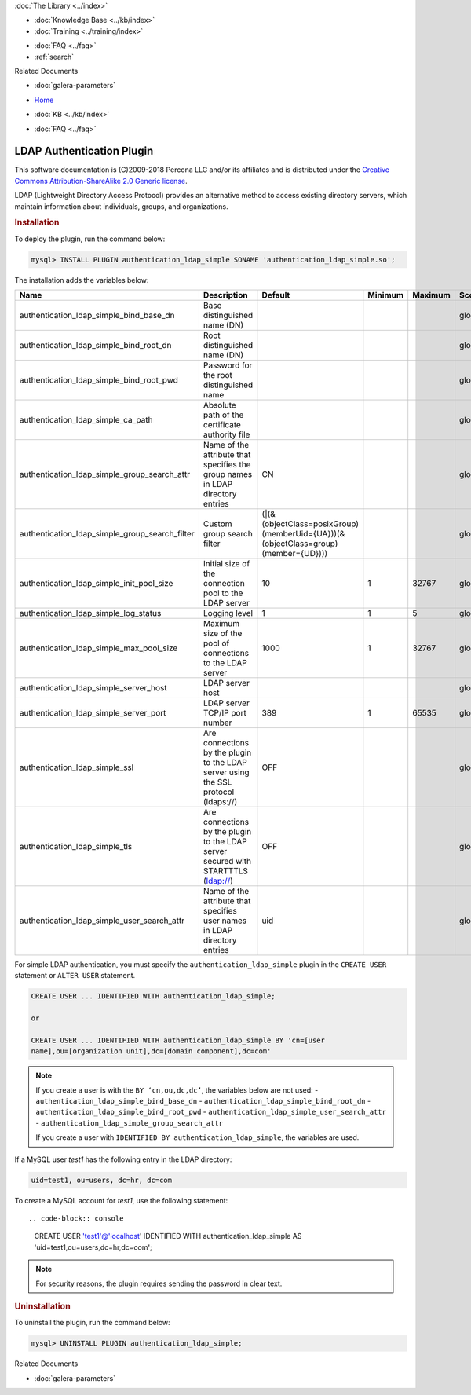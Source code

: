 .. meta::
   :title: LDAP Authentication Plugin
   :description: Galera LDAP plugin is a free and open source implementation of the MySQL Enterprise Simple LDAP plugin.
   :language: en-US
   :keywords: galera cluster, LDAP
   :copyright: This software documentation is (C)2009-2018 Percona LLC and/or its affiliates and is distributed under the Creative Commons Attribution-ShareAlike 2.0 Generic license.

.. container:: left-margin

   .. container:: left-margin-top

      :doc:`The Library <../index>`

   .. container:: left-margin-content

      .. cssclass:: here

         - :doc:`Documentation <./index>`

      - :doc:`Knowledge Base <../kb/index>`
      - :doc:`Training <../training/index>`

      .. cssclass:: sub-links

         - :doc:`Training Courses <../training/courses/index>`
         - :doc:`Tutorial Articles <../training/tutorials/index>`
         - :doc:`Training Videos <../training/videos/index>`

      - :doc:`FAQ <../faq>`
      - :ref:`search`

      Related Documents

      - :doc:`galera-parameters`

.. container:: top-links

   - `Home <https://galeracluster.com>`_

   .. cssclass:: here

      - :doc:`Docs <./index>`

   - :doc:`KB <../kb/index>`

   .. cssclass:: nav-wider

      - :doc:`Training <../training/index>`

   - :doc:`FAQ <../faq>`


.. cssclass:: library-document
.. _`ldap-plugin`:

===========================
 LDAP Authentication Plugin
===========================

.. index::
   pair: Descriptions; LDAP Authentication Plugin

This software documentation is (C)2009-2018 Percona LLC and/or its affiliates and is distributed under the `Creative Commons Attribution-ShareAlike 2.0 Generic license <http://creativecommons.org/licenses/by-sa/2.0/>`_.

LDAP (Lightweight Directory Access Protocol) provides an alternative method to access existing directory servers, which maintain information about individuals, groups, and organizations.

.. _`ldap-plugin-installing`:
.. rst-class:: section-heading
.. rubric:: Installation

To deploy the plugin, run the command below:

.. code-block:: console

   mysql> INSTALL PLUGIN authentication_ldap_simple SONAME 'authentication_ldap_simple.so';

The installation adds the variables below:

.. csv-table::
   :class: doc-options
   :header: "Name", "Description", "Default", "Minimum", "Maximum", "Scope", "Dynamic", "Type"
   :widths: 30, 30, 20, 10, 10, 10, 10, 10

   "authentication_ldap_simple_bind_base_dn", "Base distinguished name (DN)", "", "", "", "global", "Yes", "string"
   "authentication_ldap_simple_bind_root_dn", "Root distinguished name (DN)", "", "", "", "global", "Yes", "string"
   "authentication_ldap_simple_bind_root_pwd", "Password for the root distinguished name", "", "", "", "global", "Yes", "string"
   "authentication_ldap_simple_ca_path", "Absolute path of the certificate authority file", "", "", "", "global", "Yes", "string"
   "authentication_ldap_simple_group_search_attr", "Name of the attribute that specifies the group names in LDAP directory entries", "CN", "", "", "global", "Yes", "string"
   "authentication_ldap_simple_group_search_filter", "Custom group search filter", "(|(&(objectClass=posixGroup)(memberUid={UA}))(&(objectClass=group)(member={UD})))", "", "", "global", "Yes", "string"
   "authentication_ldap_simple_init_pool_size", "Initial size of the connection pool to the LDAP server", "10", "1", "32767", "global", "Yes", "uint"
   "authentication_ldap_simple_log_status", "Logging level", "1", "1", "5", "global", "Yes", "uint"
   "authentication_ldap_simple_max_pool_size", "Maximum size of the pool of connections to the LDAP server", "1000", "1", "32767", "global", "Yes", "uint"
   "authentication_ldap_simple_server_host", "LDAP server host", "", "", "", "global", "Yes", "string"
   "authentication_ldap_simple_server_port", "LDAP server TCP/IP port number", "389", "1", "65535", "global", "Yes", "uint"
   "authentication_ldap_simple_ssl", "Are connections by the plugin to the LDAP server using the SSL protocol (ldaps://)", "OFF", "", "", "global", "Yes", "bool"
   "authentication_ldap_simple_tls", "Are connections by the plugin to the LDAP server secured with STARTTTLS (ldap://)", "OFF", "", "", "global", "Yes", "bool"
   "authentication_ldap_simple_user_search_attr", "Name of the attribute that specifies user names in LDAP directory entries", "uid", "", "", "global", "Yes", "string"

For simple LDAP authentication, you must specify the ``authentication_ldap_simple`` plugin in the ``CREATE USER`` statement or ``ALTER USER`` statement.

.. code-block:: console

   CREATE USER ... IDENTIFIED WITH authentication_ldap_simple;

   or

   CREATE USER ... IDENTIFIED WITH authentication_ldap_simple BY 'cn=[user
   name],ou=[organization unit],dc=[domain component],dc=com'

.. note:: If you create a user is with the ``BY ‘cn,ou,dc,dc’``, the variables below are not used:
   - ``authentication_ldap_simple_bind_base_dn``
   - ``authentication_ldap_simple_bind_root_dn``
   - ``authentication_ldap_simple_bind_root_pwd``
   - ``authentication_ldap_simple_user_search_attr``
   - ``authentication_ldap_simple_group_search_attr``

   If you create a user with ``IDENTIFIED BY authentication_ldap_simple``, the variables are used.

If a MySQL user *test1* has the following entry in the LDAP directory:

.. code-block:: console

   uid=test1, ou=users, dc=hr, dc=com

To create a MySQL account for *test1*, use the following statement::

.. code-block:: console

   CREATE USER 'test1'@'localhost'
   IDENTIFIED WITH authentication_ldap_simple
   AS 'uid=test1,ou=users,dc=hr,dc=com';

.. note:: For security reasons, the plugin requires sending the password in clear text.


.. _`ldap-plugin-uninstalling`:
.. rst-class:: section-heading
.. rubric:: Uninstallation

To uninstall the plugin, run the command below:

.. code-block:: console

   mysql> UNINSTALL PLUGIN authentication_ldap_simple;

.. container:: bottom-links

   Related Documents

   - :doc:`galera-parameters`
